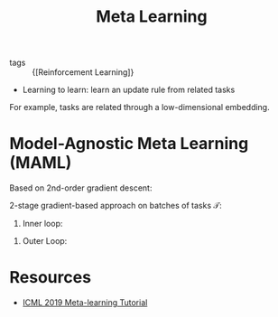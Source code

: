 :PROPERTIES:
:ID:       c831177e-e629-4950-891d-62a9863dab03
:END:
#+title: Meta Learning

- tags :: {[Reinforcement Learning]}

- Learning to learn: learn an update rule from related tasks

For example, tasks are related through a low-dimensional embedding.

[[file:images/meta_learning/screenshot2019-12-11_17-03-01_.png]]

* Model-Agnostic Meta Learning (MAML)

Based on 2nd-order gradient descent:

2-stage gradient-based approach on batches of tasks $\mathcal{T}$:

1. Inner loop:

\begin{equation}
\theta_i' = \theta - \alpha \nabla_\theta L_{\mathcal{T}}(f_\theta)
\end{equation}

2. Outer Loop:

\begin{equation}
  \theta=\theta-\beta \nabla_{\theta} \sum_{\mathcal{T}_{i} \sim p(\mathcal{T})} \mathcal{L}_{\mathcal{J}_{i}}\left(f_{\theta_{i}^{\prime}}\right)
\end{equation}

* Resources
- [[https://sites.google.com/view/icml19metalearning][ICML 2019 Meta-learning Tutorial]]
